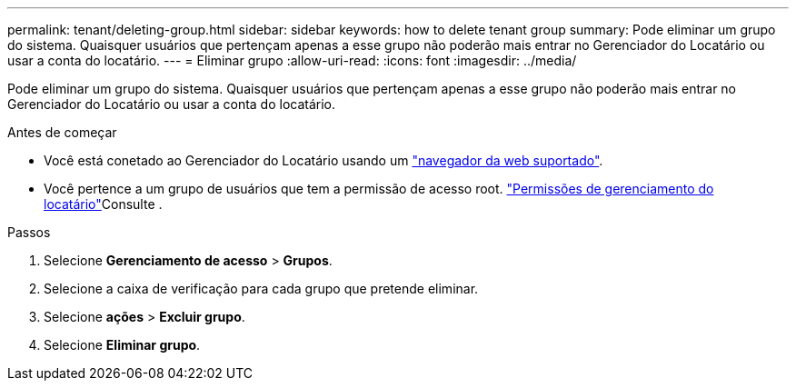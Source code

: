 ---
permalink: tenant/deleting-group.html 
sidebar: sidebar 
keywords: how to delete tenant group 
summary: Pode eliminar um grupo do sistema. Quaisquer usuários que pertençam apenas a esse grupo não poderão mais entrar no Gerenciador do Locatário ou usar a conta do locatário. 
---
= Eliminar grupo
:allow-uri-read: 
:icons: font
:imagesdir: ../media/


[role="lead"]
Pode eliminar um grupo do sistema. Quaisquer usuários que pertençam apenas a esse grupo não poderão mais entrar no Gerenciador do Locatário ou usar a conta do locatário.

.Antes de começar
* Você está conetado ao Gerenciador do Locatário usando um link:../admin/web-browser-requirements.html["navegador da web suportado"].
* Você pertence a um grupo de usuários que tem a permissão de acesso root. link:tenant-management-permissions.html["Permissões de gerenciamento do locatário"]Consulte .


.Passos
. Selecione *Gerenciamento de acesso* > *Grupos*.
. Selecione a caixa de verificação para cada grupo que pretende eliminar.
. Selecione *ações* > *Excluir grupo*.
. Selecione *Eliminar grupo*.

